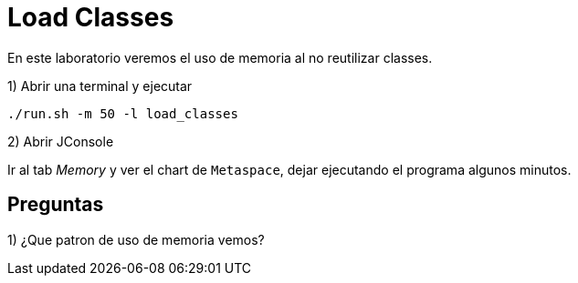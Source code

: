 = Load Classes

En este laboratorio veremos el uso de memoria al no reutilizar classes.

1) Abrir una terminal y ejecutar

[source,bash]
----
./run.sh -m 50 -l load_classes
----

2) Abrir JConsole

Ir al tab _Memory_ y ver el chart de `Metaspace`, dejar ejecutando el programa algunos minutos.

== Preguntas

1) ¿Que patron de uso de memoria vemos?